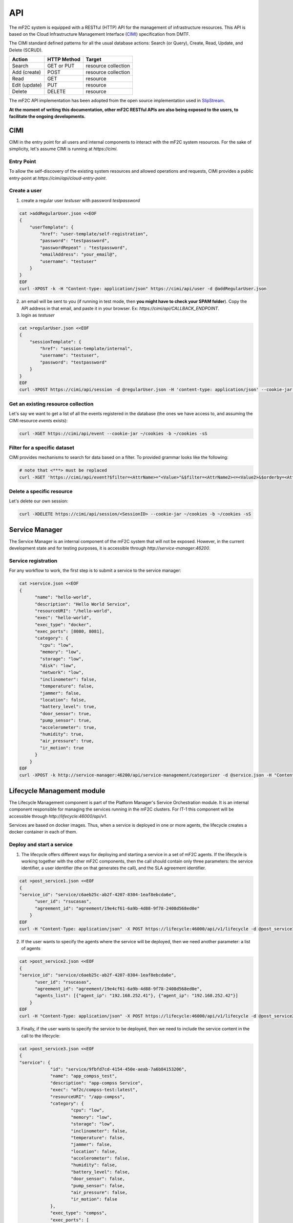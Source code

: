 API
===

The mF2C system is equipped with a RESTful (HTTP) API for the management of infrastructure resources.
This API is based on the Cloud Infrastructure Management Interface (CIMI_) specification from DMTF.

The CIMI standard defined patterns for all the usual database actions: Search (or Query), Create, Read, Update, and Delete (SCRUD).

+---------------+-------------+---------------------+
| Action        | HTTP Method | Target              |
+===============+=============+=====================+
| Search        | GET or PUT  | resource collection |
+---------------+-------------+---------------------+
| Add (create)  | POST        | resource collection |
+---------------+-------------+---------------------+
| Read          | GET         | resource            |
+---------------+-------------+---------------------+
| Edit (update) | PUT         | resource            |
+---------------+-------------+---------------------+
| Delete        | DELETE      | resource            |
+---------------+-------------+---------------------+


The mF2C API implementation has been adopted from the open source implementation used in SlipStream_.


**At the moment of writing this documentation, other mF2C RESTful APIs are also being exposed to the users,
to facilitate the ongoing developments.**

CIMI
----

CIMI in the entry point for all users and internal components to interact with the mF2C system resources.
For the sake of simplicity, let's assume CIMI is running at *https://cimi*.

Entry Point
~~~~~~~~~~~

To allow the self-discovery of the existing system resources and allowed operations and requests, CIMI
provides a public entry-point at *https://cimi/api/cloud-entry-point*.

Create a user
~~~~~~~~~~~~~

1. create a regular user *testuser* with password *testpassword*

.. code-block:: bash

    cat >addRegularUser.json <<EOF
    {
        "userTemplate": {
            "href": "user-template/self-registration",
            "password": "testpassword",
            "passwordRepeat" : "testpassword",
            "emailAddress": "your_email@",
            "username": "testuser"
        }
    }
    EOF
    curl -XPOST -k -H "Content-type: application/json" https://cimi/api/user -d @addRegularUser.json


2. an email will be sent to you (if running in test mode, then **you might have to check your SPAM folder**). Copy the API address in that email, and paste it in your browser. Ex: *https://cimi/api/CALLBACK_ENDPOINT*.

3. login as *testuser*

.. code-block:: bash

    cat >regularUser.json <<EOF
    {
        "sessionTemplate": {
            "href": "session-template/internal",
            "username": "testuser",
            "password": "testpassword"
        }
    }
    EOF
    curl -XPOST https://cimi/api/session -d @regularUser.json -H 'content-type: application/json' --cookie-jar ~/cookies -b ~/cookies -sS # use -k if running in test mode


Get an existing resource collection
~~~~~~~~~~~~~~~~~~~~~~~~~~~~~~~~~~~

Let's say we want to get a list of all the events registered in the database (the ones we have access to, and assuming the CIMI resource *events* exists):

.. code-block:: bash

    curl -XGET https://cimi/api/event --cookie-jar ~/cookies -b ~/cookies -sS


Filter for a specific dataset
~~~~~~~~~~~~~~~~~~~~~~~~~~~~~

CIMI provides mechanisms to search for data based on a filter. To provided grammar looks like the following:

.. code-block:: bash

    # note that <***> must be replaced
    curl -XGET 'https://cimi/api/event?$filter=<AttrName>="<Value>"&$filter=<AttrName2><=<Value2>&$orderby=<AttrName3>:desc' --cookie-jar ~/cookies -b ~/cookies -sS


Delete a specific resource
~~~~~~~~~~~~~~~~~~~~~~~~~~

Let's delete our own session:

.. code-block:: bash

    curl -XDELETE https://cimi/api/session/<SessionID> --cookie-jar ~/cookies -b ~/cookies -sS




.. _CIMI: https://www.dmtf.org/sites/default/files/standards/documents/DSP0263_2.0.0.pdf
.. _SlipStream: http://ssapi.sixsq.com/#cimi-api


Service Manager
---------------
The Service Manager is an internal component of the mF2C system that will not be exposed. However, in the current development state and for testing purposes, it is accessible through *http://service-manager:46200*.

Service registration
~~~~~~~~~~~~~~~~~~~~
For any workflow to work, the first step is to submit a service to the service manager:

.. code-block:: bash

    cat >service.json <<EOF
    {
	  "name": "hello-world",
	  "description": "Hello World Service",
	  "resourceURI": "/hello-world",
	  "exec": "hello-world",
	  "exec_type": "docker",
	  "exec_ports": [8080, 8081],
	  "category": {
	    "cpu": "low",
	    "memory": "low",
	    "storage": "low",
	    "disk": "low",
	    "network": "low",
	    "inclinometer": false,
	    "temperature": false,
	    "jammer": false,
	    "location": false,
	    "battery_level": true,
	    "door_sensor": true,
	    "pump_sensor": true,
	    "accelerometer": true,
	    "humidity": true,
	    "air_pressure": true,
	    "ir_motion": true
	  }
	}
    EOF
    curl -XPOST -k http://service-manager:46200/api/service-management/categorizer -d @service.json -H "Content-type: application/json"

Lifecycle Management module
-----------------------------
The Lifecycle Management component is part of the Platform Manager's Service Orchestration module. It is an internal component responsible for managing the services running in the mF2C clusters. For IT-1 this component will be accessible through *http://lifecycle:46000/api/v1*.

Services are based on docker images. Thus, when a service is deployed in one or more agents, the lifecycle creates a docker container in each of them.

Deploy and start a service
~~~~~~~~~~~~~~~~~~~~~~~~~~~
1. The lifecycle offers different ways for deploying and starting a service in a set of mF2C agents. If the lifecycle is working together with the other mF2C components, then the call should contain only three parameters: the service identifier, a user identifier (the on that generates the call), and the SLA agreement identifier.

.. code-block:: bash

    cat >post_service1.json <<EOF
    {
    "service_id": "service/c6aeb25c-ab2f-4207-8304-1eaf8ebcda6e",
	  "user_id": "rsucasas",
	  "agreement_id": "agreement/19e4cf61-6a9b-4d88-9f78-2408d568ed0e"
	}
    EOF
    curl -H "Content-Type: application/json" -X POST https://lifecycle:46000/api/v1/lifecycle -d @post_service1.json --insecure

2. If the user wants to specify the agents where the service will be deployed, then we need another parameter: a list of agents

.. code-block:: bash

    cat >post_service2.json <<EOF
    {
    "service_id": "service/c6aeb25c-ab2f-4207-8304-1eaf8ebcda6e",
	  "user_id": "rsucasas",
	  "agreement_id": "agreement/19e4cf61-6a9b-4d88-9f78-2408d568ed0e",
	  "agents_list": [{"agent_ip": "192.168.252.41"}, {"agent_ip": "192.168.252.42"}]
	}
    EOF
    curl -H "Content-Type: application/json" -X POST https://lifecycle:46000/api/v1/lifecycle -d @post_service2.json --insecure


3. Finally, if the user wants to specify the service to be deployed, then we need to include the service content in the call to the lifecycle:

.. code-block:: bash

    cat >post_service3.json <<EOF
    {
    "service": {
		"id": "service/9fbfd7cd-4154-450e-aeab-7a6b84153206",
		"name": "app_compss_test",
		"description": "app-compss Service",
		"exec": "mf2c/compss-test:latest",
		"resourceURI": "/app-compss",
		"category": {
			"cpu": "low",
			"memory": "low",
			"storage": "low",
			"inclinometer": false,
			"temperature": false,
			"jammer": false,
			"location": false,
			"accelerometer": false,
			"humidity": false,
			"battery_level": false,
			"door_sensor": false,
			"pump_sensor": false,
			"air_pressure": false,
			"ir_motion": false
		},
		"exec_type": "compss",
		"exec_ports": [
  			46100,
  			46101,
  			46102,
  			46103
  		]
  	},
	  "user_id": "rsucasas",
	  "agreement_id": "agreement/19e4cf61-6a9b-4d88-9f78-2408d568ed0e",
	  "agents_list": [{"agent_ip": "192.168.252.41"}, {"agent_ip": "192.168.252.42"}]
	}
    EOF
    curl -H "Content-Type: application/json" -X POST https://lifecycle:46000/api/v1/lifecycle -d @post_service3.json --insecure

If the service is successfully deployed, then the response should contain the resulting service instance object:

.. code-block:: bash

    {
      "service_instance": {
        "updated": "2018-05-08T10:00:58.397607Z",
        "agents": [
          {
            "port": 46100,
            "allow": true,
            "container_id": "fc6ecf2060c1a648d9376dab995543434f7b344bfcae9c178e02bde90d213777",
            "status": "started",
            "agent": {
              "href": "agent/default-value"
            },
            "url": "192.168.252.41",
            "master_compss": true,
            "num_cpus": 7
          },
          {
            "port": 46100,
            "allow": true,
            "container_id": "7d7acb04e1389c3a7242db40c005555c54340c7fce6a96647664ae7dd4659087",
            "status": "started",
            "agent": {
              "href": "agent/default-value"
            },
            "url": "192.168.252.42",
            "num_cpus": 7
          }
        ],
        "user": "user",
        "resourceURI": "http://schemas.dmtf.org/cimi/2/ServiceInstance",
        "acl": {
          "owner": {
            "type": "ROLE",
            "principal": "user"
          },
          "rules": [
            {
              "type": "ROLE",
              "right": "ALL",
              "principal": "user"
            },
            {
              "type": "ROLE",
              "right": "ALL",
              "principal": "ANON"
            }
          ]
        },
        "id": "service-instance/2f6da0d0-e1e9-44fb-b03f-4259ce55a8f7",
        "agreement": "not-defined",
        "operations": [
          {
            "rel": "edit",
            "href": "service-instance/2f6da0d0-e1e9-44fb-b03f-4259ce55a8f7"
          },
          {
            "rel": "delete",
            "href": "service-instance/2f6da0d0-e1e9-44fb-b03f-4259ce55a8f7"
          }
        ],
        "status": "started",
        "created": "2018-05-08T10:00:34.387Z",
        "service": "app_compss_test_01"
      },
      "message": "Deploy service",
      "error": false
    }


Stop and start a service instance
~~~~~~~~~~~~~~~~~~~~~~~~~~~~~~~~~~

1. The service instance can be stopped with the following command:

.. code-block:: bash

    cat >put_stop_service_instance.json <<EOF
    {
    "service_instance_id":"9a22a9a7-6a9c-40e9-b2cf-983dde76293e",
	  "operation":"stop"
	  }
    EOF
    curl -H "Content-Type: application/json" -X PUT https://lifecycle:46000/api/v1/lifecycle -d @put_stop_service_instance.json --insecure


2. And it can be restarted again with the following command:

.. code-block:: bash

    cat >put_start_service_instance.json <<EOF
    {
    "service_instance_id":"9a22a9a7-6a9c-40e9-b2cf-983dde76293e",
	  "operation":"start"
	  }
    EOF
    curl -H "Content-Type: application/json" -X PUT https://lifecycle:46000/api/v1/lifecycle -d @put_start_service_instance.json --insecure


Sart a job (COMPSs services)
~~~~~~~~~~~~~~~~~~~~~~~~~~~~~~~~~~

Services based on COMPSs can also run specific jobs in the mF2C agents. The lifecycle calls the COMPSs master, and this master distributes the job in the different worker agents.

1. Start a job:

.. code-block:: bash

    cat >put_start_job.json <<EOF
    {
    "service_instance_id":"9a22a9a7-6a9c-40e9-b2cf-983dde76293e",
  	"operation":"start-job",
  	"parameters":"<ceiClass>es.bsc.compss.test.TestItf</ceiClass><className>es.bsc.compss.test.Test</className><methodName>main</methodName><parameters><params paramId='0'><direction>IN</direction><type>OBJECT_T</type><array paramId='0'><componentClassname>java.lang.String</componentClassname><values><element paramId='0'><className>java.lang.String</className><value xmlns:xsi='http://www.w3.org/2001/XMLSchema-instance' xmlns:xs='http://www.w3.org/2001/XMLSchema' xsi:type='xs:string'>3</value></element></values></array></params></parameters>"
	  }
    EOF
    curl -H "Content-Type: application/json" -X PUT https://lifecycle:46000/api/v1/lifecycle -d @put_start_job.json --insecure

For IT-1 we need to pass the lifecycle part of the XML needed ('parameters') to call the COMPSs REST API.

Terminate a service instance
~~~~~~~~~~~~~~~~~~~~~~~~~~~~~~~~~~

The call to terminate a service instance, stops and removes the service instance (docker containers) from the agents.

1. Terminate a service instance:

.. code-block:: bash

    cat >delete_service_instance.json <<EOF
    {
    "service_instance_id":"9a22a9a7-6a9c-40e9-b2cf-983dde76293e"
	  }
    EOF
    curl -H "Content-Type: application/json" -X DELETE https://lifecycle:46000/api/v1/lifecycle -d @delete_service_instance.json --insecure


Get service instances
~~~~~~~~~~~~~~~~~~~~~~~~~~~~~~~~~~

1. To get all service instances:

.. code-block:: bash

    curl https://lifecycle:46000/api/v1/lifecycle/service-instance/all --insecure


2. To get a specific service instance:

.. code-block:: bash

    curl https://lifecycle:46000/api/v1/lifecycle/service-instance/4e1ab919-7a02-4260-993a-e0f5382ea580 --insecure

Landscaper module
-----------------------------
The Landscaper component is part of the Platform Manager's Service Orchestration module. 
It constructs a graph model of the computing infrastructure. The graph details what service are running on what virtual infrastructure, and on which physical hosts that virtual infrastructure is running on.
For IT-1, the landscaper is accessible through *http://localhost:46020/

Get full graph of system
~~~~~~~~~~~~~~~~~~~~~~~~~~~
This method returns the entire graph of all infrastructure, containers and services currently deployed. It can be used to get a dump from the database 

.. code-block:: bash

    curl -X GET https://localhost:46020/graph


Get full graph of system
~~~~~~~~~~~~~~~~~~~~~~~~~~~
This method returns the entire graph of all infrastructure, containers and services currently deployed. It can be used to get a dump from the database 

.. code-block:: bash

    curl -X GET https://localhost:46020/graph


Get a service stack's subgraph
~~~~~~~~~~~~~~~~~~~~~~~~~~~
This method returns a subgraph from the model of all nodes involved in the running of this service. It starts with the service node (as input parameter) and works down through the entire structure of the graph

.. code-block:: bash

    curl -X GET https://localhost:46020/subgraph/<service_id>


Add GeoLocation info to nodes
~~~~~~~~~~~~~~~~~~~~~~~~~~~
Stores the geo-location as tags to selected nodes in the database. Useful to track static edge compute locations. Takes in an array of node Id's and geo locations


.. code-block:: bash
    cat >geo_location.json <<EOF
    { [ 
    	{
    	"id": "<node_id>", 
    	"geo": "<geo_location_info"
    	}
      ]
    }
    EOF
    curl -H "Content-Type: application/json" -X PUT https://localhost:46020/coordinates -d @geo_location.json --insecure
